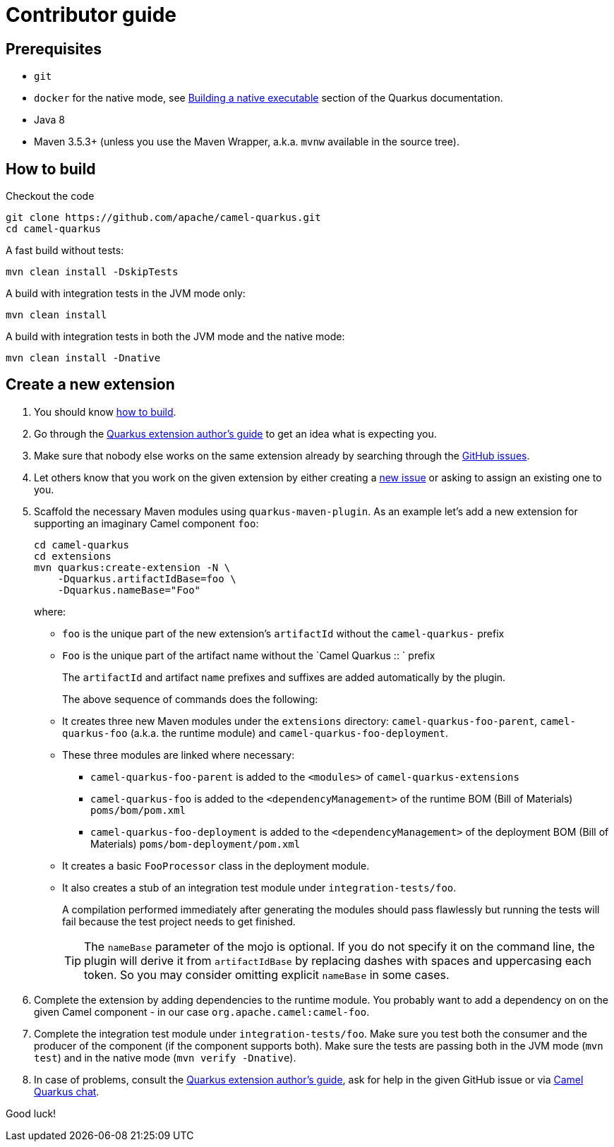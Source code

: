 [[contributor-guide]]
= Contributor guide

[[prerequisites]]
== Prerequisites

* `git`
* `docker` for the native mode, see https://quarkus.io/guides/building-native-image-guide[Building a native executable] section of the Quarkus documentation.
* Java 8
* Maven 3.5.3+ (unless you use the Maven Wrapper, a.k.a. `mvnw` available in the source tree).

[[how-to-build]]
== How to build

Checkout the code

[source,shell]
----
git clone https://github.com/apache/camel-quarkus.git
cd camel-quarkus
----

A fast build without tests:

[source,shell]
----
mvn clean install -DskipTests
----

A build with integration tests in the JVM mode only:

[source,shell]
----
mvn clean install
----

A build with integration tests in both the JVM mode and the native mode:

[source,shell]
----
mvn clean install -Dnative
----


== Create a new extension

1. You should know link:#how-to-build[how to build].

2. Go through the https://quarkus.io/guides/extension-authors-guide[Quarkus extension author's guide] to get an idea
   what is expecting you.

3. Make sure that nobody else works on the same extension already by searching through the
   https://github.com/apache/camel-quarkus/issues[GitHub issues].

4. Let others know that you work on the given extension by either creating a
   https://github.com/apache/camel-quarkus/issues/new[new issue] or asking to assign an existing one to you.

5. Scaffold the necessary Maven modules using `quarkus-maven-plugin`. As an example let's add a new extension for
   supporting an imaginary Camel component `foo`:
+
[source,shell]
----
cd camel-quarkus
cd extensions
mvn quarkus:create-extension -N \
    -Dquarkus.artifactIdBase=foo \
    -Dquarkus.nameBase="Foo"
----
+
where:
+
* `foo` is the unique part of the new extension's `artifactId` without the `camel-quarkus-` prefix
* `Foo` is the unique part of the artifact name without the `Camel Quarkus :: ` prefix
+
The `artifactId` and artifact `name` prefixes and suffixes are added automatically by the plugin.
+
The above sequence of commands does the following:
* It creates three new Maven modules under the `extensions` directory: `camel-quarkus-foo-parent`, `camel-quarkus-foo`
  (a.k.a. the runtime module) and `camel-quarkus-foo-deployment`.
* These three modules are linked where necessary:
** `camel-quarkus-foo-parent` is added to the `<modules>` of `camel-quarkus-extensions`
** `camel-quarkus-foo` is added to the `<dependencyManagement>` of the runtime BOM (Bill of Materials) `poms/bom/pom.xml`
** `camel-quarkus-foo-deployment` is added to the `<dependencyManagement>` of the deployment BOM (Bill of Materials) `poms/bom-deployment/pom.xml`
* It creates a basic `FooProcessor` class in the deployment module.
* It also creates a stub of an integration test module under `integration-tests/foo`.
+
A compilation performed immediately after generating the modules should pass flawlessly but running the tests will fail
because the test project needs to get finished.
+
TIP: The `nameBase` parameter of the mojo is optional. If you do not specify it on the command line, the plugin will
derive it from `artifactIdBase` by replacing dashes with spaces and uppercasing each token. So you may consider omitting
explicit `nameBase` in some cases.

6. Complete the extension by adding dependencies to the runtime module. You probably want to add a dependency on
   on the given Camel component - in our case `org.apache.camel:camel-foo`.

7. Complete the integration test module under `integration-tests/foo`. Make sure you test both the consumer and the
   producer of the component (if the component supports both). Make sure the tests are passing both in the JVM mode
   (`mvn test`) and in the native mode (`mvn verify -Dnative`).

8. In case of problems, consult the https://quarkus.io/guides/extension-authors-guide[Quarkus extension author's guide],
   ask for help in the given GitHub issue or via https://gitter.im/apache/camel-quarkus[Camel Quarkus chat].

Good luck!
